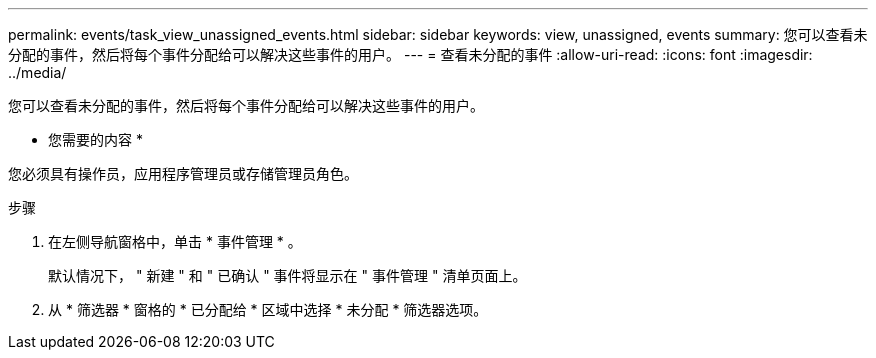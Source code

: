 ---
permalink: events/task_view_unassigned_events.html 
sidebar: sidebar 
keywords: view, unassigned, events 
summary: 您可以查看未分配的事件，然后将每个事件分配给可以解决这些事件的用户。 
---
= 查看未分配的事件
:allow-uri-read: 
:icons: font
:imagesdir: ../media/


[role="lead"]
您可以查看未分配的事件，然后将每个事件分配给可以解决这些事件的用户。

* 您需要的内容 *

您必须具有操作员，应用程序管理员或存储管理员角色。

.步骤
. 在左侧导航窗格中，单击 * 事件管理 * 。
+
默认情况下， " 新建 " 和 " 已确认 " 事件将显示在 " 事件管理 " 清单页面上。

. 从 * 筛选器 * 窗格的 * 已分配给 * 区域中选择 * 未分配 * 筛选器选项。

